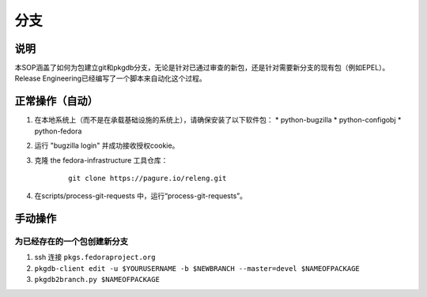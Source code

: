 .. SPDX-License-Identifier:    CC-BY-SA-3.0


====
分支
====

说明
====
本SOP涵盖了如何为包建立git和pkgdb分支，无论是针对已通过审查的新包，还是针对需要新分支的现有包（例如EPEL）。Release Engineering已经编写了一个脚本来自动化这个过程。

正常操作（自动）
================

#. 在本地系统上（而不是在承载基础设施的系统上），请确保安装了以下软件包：
   * python-bugzilla
   * python-configobj
   * python-fedora

#. 运行 "bugzilla login" 并成功接收授权cookie。

#. 克隆 the fedora-infrastructure 工具仓库：
    ::

        git clone https://pagure.io/releng.git

#. 在scripts/process-git-requests 中，运行“process-git-requests”。

手动操作
========

为已经存在的一个包创建新分支
----------------------------

#. ssh 连接 ``pkgs.fedoraproject.org``

#. ``pkgdb-client edit -u $YOURUSERNAME -b $NEWBRANCH --master=devel $NAMEOFPACKAGE``

#. ``pkgdb2branch.py $NAMEOFPACKAGE``
